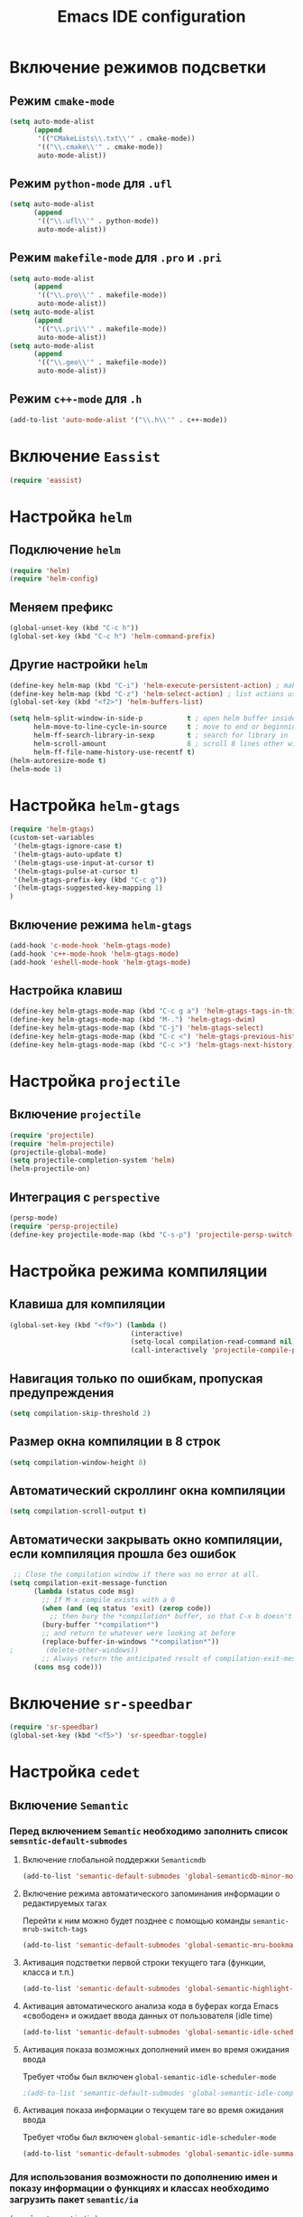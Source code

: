 #+TITLE: Emacs IDE configuration
* Включение режимов подсветки
** Режим =cmake-mode=
  #+begin_src emacs-lisp
(setq auto-mode-alist
	  (append
	   '(("CMakeLists\\.txt\\'" . cmake-mode))
	   '(("\\.cmake\\'" . cmake-mode))
	   auto-mode-alist))
  #+end_src
** Режим =python-mode= для ~.ufl~
  #+begin_src emacs-lisp
(setq auto-mode-alist
	  (append
	   '(("\\.ufl\\'" . python-mode))
	   auto-mode-alist))
  #+end_src
** Режим =makefile-mode= для ~.pro~ и ~.pri~
  #+begin_src emacs-lisp
(setq auto-mode-alist
	  (append
	   '(("\\.pro\\'" . makefile-mode))
	   auto-mode-alist))
(setq auto-mode-alist
	  (append
	   '(("\\.pri\\'" . makefile-mode))
	   auto-mode-alist))
(setq auto-mode-alist
	  (append
	   '(("\\.geo\\'" . makefile-mode))
	   auto-mode-alist))
  #+end_src
** Режим =c++-mode= для ~.h~
  #+begin_src emacs-lisp
(add-to-list 'auto-mode-alist '("\\.h\\'" . c++-mode))
  #+end_src

* Включение =Eassist=
  #+begin_src emacs-lisp
(require 'eassist)
  #+end_src
* Настройка =helm=
** Подключение =helm=
#+begin_src emacs-lisp
(require 'helm)
(require 'helm-config)
#+end_src
** Меняем префикс
#+begin_src emacs-lisp
(global-unset-key (kbd "C-c h"))
(global-set-key (kbd "C-c h") 'helm-command-prefix)
#+end_src
** Другие настройки =helm=
#+begin_src emacs-lisp
(define-key helm-map (kbd "C-i") 'helm-execute-persistent-action) ; make TAB works in terminal
(define-key helm-map (kbd "C-z") 'helm-select-action) ; list actions using C-z
(global-set-key (kbd "<f2>") 'helm-buffers-list)

(setq helm-split-window-in-side-p           t ; open helm buffer inside current window, not occupy whole other window
      helm-move-to-line-cycle-in-source     t ; move to end or beginning of source when reaching top or bottom of source.
      helm-ff-search-library-in-sexp        t ; search for library in `require' and `declare-function' sexp.
      helm-scroll-amount                    8 ; scroll 8 lines other window using M-<next>/M-<prior>
      helm-ff-file-name-history-use-recentf t)
(helm-autoresize-mode t)
(helm-mode 1)
#+end_src
* Настройка =helm-gtags=
#+begin_src emacs-lisp
(require 'helm-gtags)
(custom-set-variables
 '(helm-gtags-ignore-case t)
 '(helm-gtags-auto-update t)
 '(helm-gtags-use-input-at-cursor t)
 '(helm-gtags-pulse-at-cursor t)
 '(helm-gtags-prefix-key (kbd "C-c g"))
 '(helm-gtags-suggested-key-mapping 1)
)
#+end_src
** Включение режима =helm-gtags=
#+begin_src emacs-lisp
(add-hook 'c-mode-hook 'helm-gtags-mode)
(add-hook 'c++-mode-hook 'helm-gtags-mode)
(add-hook 'eshell-mode-hook 'helm-gtags-mode)
#+end_src
** Настройка клавиш
#+begin_src emacs-lisp
(define-key helm-gtags-mode-map (kbd "C-c g a") 'helm-gtags-tags-in-this-function)
(define-key helm-gtags-mode-map (kbd "M-.") 'helm-gtags-dwim)
(define-key helm-gtags-mode-map (kbd "C-j") 'helm-gtags-select)
(define-key helm-gtags-mode-map (kbd "C-c <") 'helm-gtags-previous-history)
(define-key helm-gtags-mode-map (kbd "C-c >") 'helm-gtags-next-history)
#+end_src
* Настройка =projectile=
** Включение =projectile=
#+begin_src emacs-lisp
(require 'projectile)
(require 'helm-projectile)
(projectile-global-mode)
(setq projectile-completion-system 'helm)
(helm-projectile-on)
#+end_src
** Интеграция с =perspective=
#+begin_src emacs-lisp
(persp-mode)
(require 'persp-projectile)
(define-key projectile-mode-map (kbd "C-s-p") 'projectile-persp-switch-project)
#+end_src
* Настройка режима компиляции
** Клавиша для компиляции
#+begin_src emacs-lisp
(global-set-key (kbd "<f9>") (lambda ()
                              (interactive)
                              (setq-local compilation-read-command nil)
                              (call-interactively 'projectile-compile-project)))
#+end_src
** Навигация только по ошибкам, пропуская предупреждения
#+begin_src emacs-lisp
(setq compilation-skip-threshold 2)
#+end_src
** Размер окна компиляции в 8 строк
     #+begin_src emacs-lisp
(setq compilation-window-height 8)
     #+end_src
** Автоматический скроллинг окна компиляции
#+begin_src emacs-lisp
(setq compilation-scroll-output t)
#+end_src
** Автоматически закрывать окно компиляции, если компиляция прошла без ошибок
	 #+begin_src emacs-lisp
 ;; Close the compilation window if there was no error at all.
(setq compilation-exit-message-function
      (lambda (status code msg)
        ;; If M-x compile exists with a 0
        (when (and (eq status 'exit) (zerop code))
          ;; then bury the *compilation* buffer, so that C-x b doesn't go there
    	(bury-buffer "*compilation*")
	    ;; and return to whatever were looking at before
        (replace-buffer-in-windows "*compilation*"))
;        (delete-other-windows))
        ;; Always return the anticipated result of compilation-exit-message-function
	  (cons msg code)))
	 #+end_src

* Включение =sr-speedbar=
  #+begin_src emacs-lisp
(require 'sr-speedbar)
(global-set-key (kbd "<f5>") 'sr-speedbar-toggle)
  #+end_src
* Настройка =cedet=
** Включение =Semantic=
*** Перед включением ~Semantic~ необходимо заполнить список ~semsntic-default-submodes~
**** Включение глобальной поддержки ~Semanticmdb~
#+begin_src emacs-lisp 
(add-to-list 'semantic-default-submodes 'global-semanticdb-minor-mode)
#+end_src
**** Включение режима автоматического запоминания информации о редактируемых тагах
     Перейти к ним можно будет позднее с помощью команды ~semantic-mrub-switch-tags~
     #+begin_src emacs-lisp
(add-to-list 'semantic-default-submodes 'global-semantic-mru-bookmark-mode)
      #+end_src
**** Активация подстветки первой строки текущего тага (функции, класса и т.п.)
     #+begin_src emacs-lisp
(add-to-list 'semantic-default-submodes 'global-semantic-highlight-func-mode)
     #+end_src
**** Активация автоматического анализа кода в буферах когда Emacs «свободен» и ожидает ввода данных от пользователя (idle time) 
     #+begin_src emacs-lisp
(add-to-list 'semantic-default-submodes 'global-semantic-idle-scheduler-mode)
     #+end_src
**** Активация показа возможных дополнений имен во время ожидания ввода
     Требует чтобы был включен ~global-semantic-idle-scheduler-mode~
     #+begin_src emacs-lisp
;(add-to-list 'semantic-default-submodes 'global-semantic-idle-completions-mode)
     #+end_src
**** Активация показа информации о текущем таге во время ожидания ввода
     Требует чтобы был включен ~global-semantic-idle-scheduler-mode~ 
     #+begin_src emacs-lisp
(add-to-list 'semantic-default-submodes 'global-semantic-idle-summary-mode)
     #+end_src
*** Для использования  возможности по дополнению имен и показу информации о функциях и классах необходимо загрузить пакет ~semantic/ia~
    #+begin_src emacs-lisp
(require 'semantic/ia)
    #+end_src
*** Включаем ~Semantic~
    #+begin_src emacs-lisp
(semantic-mode 1)
(semantic-load-enable-excessive-code-helpers)
(global-semantic-tag-folding-mode 1)
    #+end_src
** Загрузка системных пакетов
   Если вы используете ~GCC~ для программирования на ~C~ & ~C++~, то пакет может автоматически получить данные о нахождении системных
   подключаемых файлов. Для этого вам необходимо загрузить пакет
   ~semantic/bovine/gcc~:
   #+begin_src emacs-lisp
(require 'semantic/bovine/c)
(require 'semantic/bovine/gcc)
(require 'semantic/wisent/python)
   #+end_src
** Настройка =Semanticdb=
*** Настройка CEDET для работы с библиотекой Qt4
    #+begin_src emacs-lisp
(setq qt4-base-dir "/usr/include/qt4")
(setq qwt-base-dir "/usr/include/qwt")
(semantic-add-system-include qt4-base-dir 'c++-mode)
(semantic-add-system-include qt4-base-dir 'c-mode)
(semantic-add-system-include (concat qt4-base-dir "/QtCore") 'c++-mode)
(semantic-add-system-include (concat qt4-base-dir "/QtCore") 'c-mode)
(semantic-add-system-include (concat qt4-base-dir "/Qt3Support") 'c++-mode)
(semantic-add-system-include (concat qt4-base-dir "/Qt3Support") 'c-mode)
(semantic-add-system-include (concat qt4-base-dir "/QtDBus") 'c++-mode)
(semantic-add-system-include (concat qt4-base-dir "/QtDBus") 'c-mode)
(semantic-add-system-include (concat qt4-base-dir "/QtDeclarative") 'c++-mode)
(semantic-add-system-include (concat qt4-base-dir "/QtDeclarative") 'c-mode)
(semantic-add-system-include (concat qt4-base-dir "/QtDesiner") 'c++-mode)
(semantic-add-system-include (concat qt4-base-dir "/QtDesiner") 'c-mode)
(semantic-add-system-include (concat qt4-base-dir "/QtGui") 'c++-mode)
(semantic-add-system-include (concat qt4-base-dir "/QtGui") 'c-mode)
(semantic-add-system-include (concat qt4-base-dir "/QtHelp") 'c++-mode)
(semantic-add-system-include (concat qt4-base-dir "/QtHelp") 'c-mode)
(semantic-add-system-include (concat qt4-base-dir "/QtNetwork") 'c++-mode)
(semantic-add-system-include (concat qt4-base-dir "/QtNetwork") 'c-mode)
(semantic-add-system-include (concat qt4-base-dir "/QtOpenGL") 'c++-mode)
(semantic-add-system-include (concat qt4-base-dir "/QtOpenGL") 'c-mode)
(semantic-add-system-include (concat qt4-base-dir "/QtScript") 'c++-mode)
(semantic-add-system-include (concat qt4-base-dir "/QtScript") 'c-mode)
(semantic-add-system-include (concat qt4-base-dir "/QtScriptTools") 'c++-mode)
(semantic-add-system-include (concat qt4-base-dir "/QtScriptTools") 'c-mode)
(semantic-add-system-include (concat qt4-base-dir "/QtSql") 'c++-mode)
(semantic-add-system-include (concat qt4-base-dir "/QtSql") 'c-mode)
(semantic-add-system-include (concat qt4-base-dir "/QtSvg") 'c++-mode)
(semantic-add-system-include (concat qt4-base-dir "/QtSvg") 'c-mode)
(semantic-add-system-include (concat qt4-base-dir "/QtTest") 'c++-mode)
(semantic-add-system-include (concat qt4-base-dir "/QtTest") 'c-mode)
(semantic-add-system-include (concat qt4-base-dir "/QtUiTools") 'c++-mode)
(semantic-add-system-include (concat qt4-base-dir "/QtUiTools") 'c-mode)
(semantic-add-system-include (concat qt4-base-dir "/QtWebKit") 'c++-mode)
(semantic-add-system-include (concat qt4-base-dir "/QtWebKit") 'c-mode)
(semantic-add-system-include (concat qt4-base-dir "/QtXml") 'c++-mode)
(semantic-add-system-include (concat qt4-base-dir "/QtXml") 'c-mode)
(semantic-add-system-include (concat qt4-base-dir "/QtXmlPatterns") 'c++-mode)
(semantic-add-system-include (concat qt4-base-dir "/QtXmlPatterns") 'c-mode)
(semantic-add-system-include qwt-base-dir 'c++-mode)
(semantic-add-system-include qwt-base-dir 'c-mode)
(add-to-list 'auto-mode-alist (cons qt4-base-dir 'c++-mode))
(add-to-list 'auto-mode-alist (cons qt4-base-dir 'c-mode))
(add-to-list 'semantic-lex-c-preprocessor-symbol-file (concat qt4-base-dir "/Qt/qconfig.h"))
(add-to-list 'semantic-lex-c-preprocessor-symbol-file (concat qt4-base-dir "/Qt/qconfig-dist.h"))
(add-to-list 'semantic-lex-c-preprocessor-symbol-file (concat qt4-base-dir "/Qt/qglobal.h"))
    #+end_src
*** Настройка CEDET для работы с библиотекой ITK-4.5
    #+begin_src emacs-lisp
(setq itk-base-dir "/usr/include/ITK-4.5")
(semantic-add-system-include itk-base-dir 'c++-mode)
(semantic-add-system-include itk-base-dir 'c-mode)
(semantic-add-system-include (concat itk-base-dir "/blas") 'c++-mode)
(semantic-add-system-include (concat itk-base-dir "/blas") 'c-mode)
(semantic-add-system-include (concat itk-base-dir "/datapac") 'c++-mode)
(semantic-add-system-include (concat itk-base-dir "/datapac") 'c-mode)
(semantic-add-system-include (concat itk-base-dir "/egcs") 'c++-mode)
(semantic-add-system-include (concat itk-base-dir "/egcs") 'c-mode)
(semantic-add-system-include (concat itk-base-dir "/eispac") 'c++-mode)
(semantic-add-system-include (concat itk-base-dir "/eispac") 'c-mode)
(semantic-add-system-include (concat itk-base-dir "/emulation") 'c++-mode)
(semantic-add-system-include (concat itk-base-dir "/emulation") 'c-mode)
(semantic-add-system-include (concat itk-base-dir "/gcc") 'c++-mode)
(semantic-add-system-include (concat itk-base-dir "/gcc") 'c-mode)
(semantic-add-system-include (concat itk-base-dir "/gcc-libstdcxx-v3") 'c++-mode)
(semantic-add-system-include (concat itk-base-dir "/gcc-libstdcxx-v3") 'c-mode)
(semantic-add-system-include (concat itk-base-dir "/gdcmjpeg") 'c++-mode)
(semantic-add-system-include (concat itk-base-dir "/gdcmjpeg") 'c-mode)
(semantic-add-system-include (concat itk-base-dir "/generic") 'c++-mode)
(semantic-add-system-include (concat itk-base-dir "/generic") 'c-mode)
(semantic-add-system-include (concat itk-base-dir "/internal") 'c++-mode)
(semantic-add-system-include (concat itk-base-dir "/internal") 'c-mode)
(semantic-add-system-include (concat itk-base-dir "/iso") 'c++-mode)
(semantic-add-system-include (concat itk-base-dir "/iso") 'c-mode)
(semantic-add-system-include (concat itk-base-dir "/itkfdstream") 'c++-mode)
(semantic-add-system-include (concat itk-base-dir "/itkfdstream") 'c-mode)
(semantic-add-system-include (concat itk-base-dir "/itkhdf5") 'c++-mode)
(semantic-add-system-include (concat itk-base-dir "/itkhdf5") 'c-mode)
(semantic-add-system-include (concat itk-base-dir "/itkjpeg") 'c++-mode)
(semantic-add-system-include (concat itk-base-dir "/itkjpeg") 'c-mode)
(semantic-add-system-include (concat itk-base-dir "/itkpng") 'c++-mode)
(semantic-add-system-include (concat itk-base-dir "/itkpng") 'c-mode)
(semantic-add-system-include (concat itk-base-dir "/itksys") 'c++-mode)
(semantic-add-system-include (concat itk-base-dir "/itksys") 'c-mode)
(semantic-add-system-include (concat itk-base-dir "/itkzlib") 'c++-mode)
(semantic-add-system-include (concat itk-base-dir "/itkzlib") 'c-mode)
(semantic-add-system-include (concat itk-base-dir "/lapack") 'c++-mode)
(semantic-add-system-include (concat itk-base-dir "/lapack") 'c-mode)
(semantic-add-system-include (concat itk-base-dir "/laso") 'c++-mode)
(semantic-add-system-include (concat itk-base-dir "/laso") 'c-mode)
(semantic-add-system-include (concat itk-base-dir "/linpack") 'c++-mode)
(semantic-add-system-include (concat itk-base-dir "/linpack") 'c-mode)
(semantic-add-system-include (concat itk-base-dir "/mathews") 'c++-mode)
(semantic-add-system-include (concat itk-base-dir "/mathews") 'c-mode)
(semantic-add-system-include (concat itk-base-dir "/minpack") 'c++-mode)
(semantic-add-system-include (concat itk-base-dir "/minpack") 'c-mode)
(semantic-add-system-include (concat itk-base-dir "/mwerk") 'c++-mode)
(semantic-add-system-include (concat itk-base-dir "/mwerk") 'c-mode)
(semantic-add-system-include (concat itk-base-dir "/napack") 'c++-mode)
(semantic-add-system-include (concat itk-base-dir "/napack") 'c-mode)
(semantic-add-system-include (concat itk-base-dir "/opt") 'c++-mode)
(semantic-add-system-include (concat itk-base-dir "/opt") 'c-mode)
(semantic-add-system-include (concat itk-base-dir "/sgi") 'c++-mode)
(semantic-add-system-include (concat itk-base-dir "/sgi") 'c-mode)
(semantic-add-system-include (concat itk-base-dir "/saprse") 'c++-mode)
(semantic-add-system-include (concat itk-base-dir "/sparse") 'c-mode)
(semantic-add-system-include (concat itk-base-dir "/stlport") 'c++-mode)
(semantic-add-system-include (concat itk-base-dir "/stlport") 'c-mode)
(semantic-add-system-include (concat itk-base-dir "/sunpro") 'c++-mode)
(semantic-add-system-include (concat itk-base-dir "/sunpro") 'c-mode)
(semantic-add-system-include (concat itk-base-dir "/temperton") 'c++-mode)
(semantic-add-system-include (concat itk-base-dir "/temperton") 'c-mode)
(semantic-add-system-include (concat itk-base-dir "/vcl_sys") 'c++-mode)
(semantic-add-system-include (concat itk-base-dir "/vcl_sys") 'c-mode)
(semantic-add-system-include (concat itk-base-dir "/vnl") 'c++-mode)
(semantic-add-system-include (concat itk-base-dir "/vnl") 'c-mode)
    #+end_src
*** Настройка CEDET для работы с библиотекой VTK-5.8
    #+begin_src emacs-lisp
(setq vtk-base-dir "/usr/include/vtk-5.8")
(semantic-add-system-include vtk-base-dir 'c++-mode)
(semantic-add-system-include vtk-base-dir 'c-mode)
(semantic-add-system-include (concat vtk-base-dir "/alglib") 'c++-mode)
(semantic-add-system-include (concat vtk-base-dir "/alglib") 'c-mode)
(semantic-add-system-include (concat vtk-base-dir "/Cosmo") 'c++-mode)
(semantic-add-system-include (concat vtk-base-dir "/Cosmo") 'c-mode)
(semantic-add-system-include (concat vtk-base-dir "/internal") 'c++-mode)
(semantic-add-system-include (concat vtk-base-dir "/internal") 'c-mode)
(semantic-add-system-include (concat vtk-base-dir "/mrmpi") 'c++-mode)
(semantic-add-system-include (concat vtk-base-dir "/mrmpi") 'c-mode)
(semantic-add-system-include (concat vtk-base-dir "/TclTk") 'c++-mode)
(semantic-add-system-include (concat vtk-base-dir "/TclTk") 'c-mode)
(semantic-add-system-include (concat vtk-base-dir "/VPIC") 'c++-mode)
(semantic-add-system-include (concat vtk-base-dir "/VPIC") 'c-mode)
(semantic-add-system-include (concat vtk-base-dir "/vtkexpat") 'c++-mode)
(semantic-add-system-include (concat vtk-base-dir "/vtkexpat") 'c-mode)
(semantic-add-system-include (concat vtk-base-dir "/vtklibproj4") 'c++-mode)
(semantic-add-system-include (concat vtk-base-dir "/vtklibproj4") 'c-mode)
(semantic-add-system-include (concat vtk-base-dir "/vtkmetaio") 'c++-mode)
(semantic-add-system-include (concat vtk-base-dir "/vtkmetaio") 'c-mode
)(semantic-add-system-include (concat vtk-base-dir "/vtknetcfd") 'c++-mode)
(semantic-add-system-include (concat vtk-base-dir "/vtknetcfd") 'c-mode)
(semantic-add-system-include (concat vtk-base-dir "/vtksqlite") 'c++-mode)
(semantic-add-system-include (concat vtk-base-dir "/vtksqlite") 'c-mode)
(semantic-add-system-include (concat vtk-base-dir "/vtkstd") 'c++-mode)
(semantic-add-system-include (concat vtk-base-dir "/vtkstd") 'c-mode)
(semantic-add-system-include (concat vtk-base-dir "/vtksys") 'c++-mode)
(semantic-add-system-include (concat vtk-base-dir "/vtksys") 'c-mode)
    #+end_src
*** Настройка CEDET для работы с библиотекой CGAL
    #+begin_src emacs-lisp
(setq cgal-base-dir "/usr/include/CGAL")
(semantic-add-system-include cgal-base-dir 'c++-mode)
(semantic-add-system-include cgal-base-dir 'c-mode)   
    #+end_src

** Привязка клавиш к командам =Semantic=
   #+begin_src emacs-lisp
(defun svl/cedet-hook()
  (local-set-key [(control return)] 'semantic-ia-complete-symbol-menu)
  (local-set-key "\C-c?" 'semantic-ia-complete-symbol)

  (local-set-key "\C-c>" 'semantic-ia-complete-symbol-analyze-inline)
  (local-set-key "\C-c=" 'semantic-decoration-include-visit)

  (local-set-key "\C-cj" 'semantic-ia-fast-jump)
  (local-set-key "\C-cq" 'semantic-ia-show-doc)
  (local-set-key "\C-cs" 'semantic-ia-show-summary)
  (local-set-key "\C-cp" 'semantic-analyze-proto-impl-toggle)
  (local-set-key "\C-cf" 'senator-fold-tag)
  (local-set-key "\C-cu" 'senator-unfold-tag)
  (local-set-key "\C-c\C-t" 'senator-fold-tag-toggle)
 
  (define-key c++-mode-map (kbd "M-j") 'backward-char)
  (define-key c++-mode-map (kbd "C-M-j") 'backward-word)
)

(defun svl/c-mode-cedet-hook ()
  (local-set-key "\C-ct" 'eassist-switch-h-cpp)
  (local-set-key "\C-xt" 'eassist-switch-h-cpp)
  (local-set-key "\C-ce" 'eassist-list-methods)
  (local-set-key "\C-c\C-r" 'semantic-symref)
)

(add-hook 'c-mode-common-hook 'svl/cedet-hook)
(add-hook 'c-mode-common-hook 'svl/c-mode-cedet-hook)
  #+end_src
** Включаем поддержку =gnu global=
   #+begin_src emacs-lisp
(when (cedet-gnu-global-version-check t)
  (semanticdb-enable-gnu-global-databases 'c-mode t)
  (semanticdb-enable-gnu-global-databases 'c++-mode t)
  (semanticdb-enable-gnu-global-databases 'python-mode t))
   #+end_src
* Настройка =company-mode=
** Активация режима
#+begin_src emacs-lisp
(require 'company)
(add-hook 'after-init-hook 'global-company-mode)
(add-to-list 'company-backends 'company-semantic)
(add-to-list 'company-backends 'company-gtags)
(define-key c-mode-map  [(control tab)] 'company-complete)
(define-key c++-mode-map  [(control tab)] 'company-complete)
#+end_src
** Включение =company-c-headers=
#+begin_src emacs-lisp
(add-to-list 'company-backends 'company-c-headers)
#+end_src
** Изменение цветовой темы =company=
#+begin_src emacs-lisp
(require 'color)
  
(let ((bg (face-attribute 'default :background)))
  (custom-set-faces
   `(company-tooltip ((t (:inherit default :background ,(color-lighten-name bg 2)))))
   `(company-scrollbar-bg ((t (:background ,(color-lighten-name bg 10)))))
   `(company-scrollbar-fg ((t (:background ,(color-lighten-name bg 5)))))
   `(company-tooltip-selection ((t (:inherit font-lock-function-name-face))))
   `(company-tooltip-common ((t (:inherit font-lock-constant-face))))))
#+end_src
